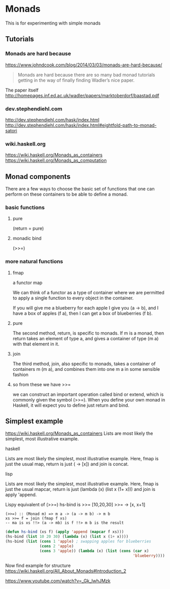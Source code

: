* Monads
  This is for experimenting with simple monads

** Tutorials

*** Monads are hard because
https://www.johndcook.com/blog/2014/03/03/monads-are-hard-because/

#+begin_quote
Monads are hard because there are so many bad monad tutorials getting in the way
of finally finding Wadler’s nice paper.
#+end_quote

The paper itself
http://homepages.inf.ed.ac.uk/wadler/papers/marktoberdorf/baastad.pdf

*** dev.stephendiehl.com
    http://dev.stephendiehl.com/hask/index.html
    http://dev.stephendiehl.com/hask/index.html#eightfold-path-to-monad-satori

*** wiki.haskell.org
    https://wiki.haskell.org/Monads_as_containers
    https://wiki.haskell.org/Monads_as_computation

** Monad components
   There are a few ways to choose the basic set of functions that one can
   perform on these containers to be able to define a monad.

*** basic functions

**** pure
     (return = pure)

**** monadic bind
     (>>=)

*** more natural functions

**** fmap
     a functor map

     We can think of a functor as a type of container where we are permitted to
     apply a single function to every object in the container.

     If you will give me a blueberry for each apple I give you (a -> b), and I
     have a box of apples (f a), then I can get a box of blueberries (f b).

**** pure
     The second method, return, is specific to monads. If m is a monad, then
     return takes an element of type a, and gives a container of type (m a) with
     that element in it.

**** join
     The third method, join, also specific to monads, takes a container of
     containers m (m a), and combines them into one m a in some sensible fashion

**** so from these we have >>=
     we can construct an important operation called bind or extend, which is
     commonly given the symbol (>>=). When you define your own monad in Haskell,
     it will expect you to define just return and bind.

** Simplest example
   https://wiki.haskell.org/Monads_as_containers
   Lists are most likely the simplest, most illustrative example.

**** haskell
     Lists are most likely the simplest, most illustrative example. Here, fmap is
     just the usual map, return is just (\x -> [x]) and join is concat.

**** lisp
     Lists are most likely the simplest, most illustrative example. Here,
     fmap is just the usual mapcar,
     return is just (lambda (x) (list x (1+ x))) and
     join is apply 'append.

     Lispy equivalent of (>>=)
     hs-bind is >>=
     [10,20,30] >>= \x -> [x, x+1]

     #+begin_example
       (>>=) :: (Monad m) => m a -> (a -> m b) -> m b
       xs >>= f = join (fmap f xs)
       -- ma is xs !!> (a -> mb) is f !!> m b is the result
     #+end_example

     #+begin_src lisp
              (defun hs-bind (xs f) (apply 'append (mapcar f xs)))
              (hs-bind (list 10 20 30) (lambda (x) (list x (1+ x))))
              (hs-bind (list (cons 1 'apple) ; swapping apples for blueberries
                             (cons 2 'apple)
                             (cons 3 'apple)) (lambda (x) (list (cons (car x)
                                                                      'blueberry))))
     #+end_src

     Now find example for structure
     https://wiki.haskell.org/All_About_Monads#Introduction_2

     https://www.youtube.com/watch?v=_Gk_lwhJMzk
